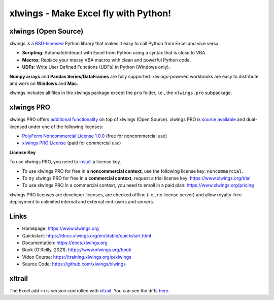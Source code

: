 xlwings - Make Excel fly with Python!
=====================================

xlwings (Open Source)
---------------------

xlwings is a `BSD-licensed <http://opensource.org/licenses/BSD-3-Clause>`_ Python library that makes it easy to call Python from Excel and vice versa:

* **Scripting**: Automate/interact with Excel from Python using a syntax that is close to VBA.
* **Macros**: Replace your messy VBA macros with clean and powerful Python code.
* **UDFs**: Write User Defined Functions (UDFs) in Python (Windows only).

**Numpy arrays** and **Pandas Series/DataFrames** are fully supported. xlwings-powered workbooks are easy to distribute and work
on **Windows** and **Mac**.

xlwings includes all files in the xlwings package except the ``pro`` folder, i.e., the ``xlwings.pro`` subpackage.

xlwings PRO
-----------

xlwings PRO offers `additional functionality <https://docs.xlwings.org/en/stable/pro.html>`_ on top of xlwings (Open Source). xlwings PRO is `source available <https://en.wikipedia.org/wiki/Source-available_software>`_ and dual-licensed under one of the following licenses:

* `PolyForm Noncommercial License 1.0.0 <https://polyformproject.org/licenses/noncommercial/1.0.0>`_ (free for noncommercial use)
* `xlwings PRO License <https://github.com/xlwings/xlwings/blob/main/LICENSE_PRO.txt>`_ (paid for commercial use)

**License Key**

To use xlwings PRO, you need to `install <https://docs.xlwings.org/en/stable/installation.html#how-to-activate-xlwings-pro>`_ a license key.

* To use xlwings PRO for free in a **noncommercial context**, use the following license key: ``noncommercial``.

* To try xlwings PRO for free in a **commercial context**, request a trial license key: https://www.xlwings.org/trial
* To use xlwings PRO in a commercial context, you need to enroll in a paid plan: https://www.xlwings.org/pricing

xlwings PRO licenses are developer licenses, are checked offline (i.e., no license server) and allow royalty-free deployment to unlimited internal and external end-users and servers.

Links
-----

* Homepage: https://www.xlwings.org
* Quickstart: https://docs.xlwings.org/en/stable/quickstart.html
* Documentation: https://docs.xlwings.org
* Book (O'Reilly, 2021): https://www.xlwings.org/book
* Video Course: https://training.xlwings.org/p/xlwings
* Source Code: https://github.com/xlwings/xlwings


xltrail
-------

The Excel add-in is version controlled with `xltrail <https://www.xltrail.com>`_. You can see the diffs
`here <https://app.xltrail.com/#/?path=github.com%2FZoomerAnalytics%2Fxlwings.git&branch=master&public=true>`_.